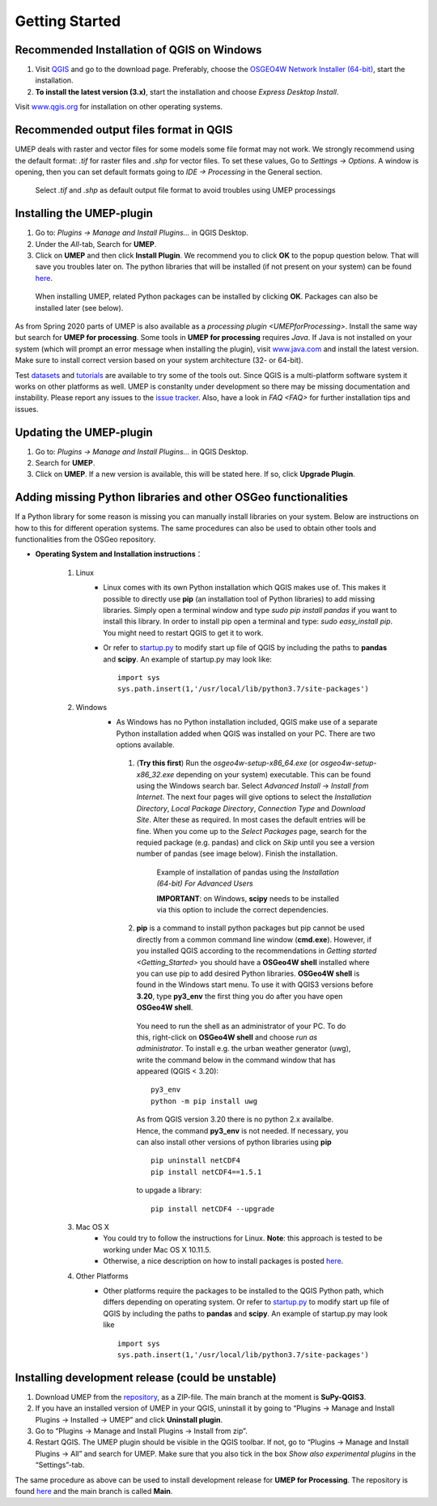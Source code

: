 .. _Getting_Started:


Getting Started
===============

Recommended Installation of QGIS on Windows
-------------------------------------------

#. Visit `QGIS <http://www.qgis.org>`__ and go to the download page. Preferably, choose the `OSGEO4W Network Installer (64-bit) <https://download.osgeo.org/osgeo4w/v2/osgeo4w-setup.exe>`__, start the installation.
#. **To install the latest version (3.x)**, start the installation and choose *Express Desktop Install*.

Visit `www.qgis.org <http://www.qgis.org>`__ for installation on other operating systems.


Recommended output files format in QGIS
-------------------------------------------

UMEP deals with raster and vector files for some models some file format may not work. We strongly recommend using the default format: *.tif* for raster files and *.shp* for vector files.  To set these values, Go to *Settings -> Options*. A window is opening, then you can set default formats going to *IDE -> Processing* in the General section.

  .. figure:: /images/RecommendedFileFormat.jpg
     :alt:  None
     :align: center

     Select *.tif* and *.shp* as default output file format to avoid troubles using UMEP processings

Installing the UMEP-plugin
--------------------------
#. Go to: *Plugins -> Manage and Install Plugins...* in QGIS Desktop.

#. Under the *All*-tab, Search for **UMEP**.

#. Click on **UMEP** and then click **Install Plugin**. We recommend you to click **OK** to the popup question below. That will save you troubles later on. The python libraries that will be installed (if not present on your system) can be found `here <https://github.com/UMEP-dev/SuPy/blob/master/src/setup.py#L146-160>`__.

  .. figure:: /images/Installsupy.jpg
     :alt:  None
     :align: center

     When installing UMEP, related Python packages can be installed by clicking **OK**. Packages can also be installed later (see below).

As from Spring 2020 parts of UMEP is also available as a `processing plugin <UMEPforProcessing>`. Install the same way but search for **UMEP for processing**. Some tools in **UMEP for processing** requires *Java*. If Java is not installed on your system (which will prompt an error message when installing the plugin), visit `www.java.com <https://java.com>`__ and install the latest version. Make sure to install correct version based on your system architecture (32- or 64-bit).

Test `datasets <https://urban-meteorology-reading.github.io/>`__ and `tutorials <https://umep-docs.readthedocs.io/projects/tutorial/en/latest/index.html>`__ are available to try some of the tools out. Since QGIS is a multi-platform software system it works on other platforms as well. UMEP is constanlty under development so there may be missing documentation and instability. Please report any issues to the `issue tracker <https://github.com/UMEP-dev/UMEP/issues>`__. Also, have a look in `FAQ <FAQ>` for further installation tips and issues.

Updating the UMEP-plugin
------------------------
#. Go to: *Plugins -> Manage and Install Plugins...* in QGIS Desktop.

#. Search for **UMEP**.

#. Click on **UMEP**. If a new version is available, this will be stated here. If so, click **Upgrade Plugin**.


.. _Python_Libraries:

Adding missing Python libraries and other OSGeo functionalities
---------------------------------------------------------------

If a Python library for some reason is missing you can manually install libraries on your system. Below are instructions on how
to this for different operation systems. The same procedures can also be
used to obtain other tools and functionalities from the OSGeo
repository.

* **Operating System and Installation instructions**：

        #. Linux
            - Linux comes with its own Python installation which QGIS makes use of. This makes it possible to directly use **pip** (an installation tool of Python libraries) to add missing libraries. Simply open a terminal window and type *sudo pip install pandas* if you want to install this library. In order to install pip open a terminal and type: *sudo easy\_install pip*. You might need to restart QGIS to get it to work.
            - Or refer to `startup.py <http://docs.qgis.org/testing/en/docs/pyqgis_developer_cookbook/intro.html#the-startup-py-file>`__ to modify start up file of QGIS by including the paths to **pandas** and **scipy**. An example of startup.py may look like:
              ::
                 import sys
                 sys.path.insert(1,'/usr/local/lib/python3.7/site-packages')

        #. Windows
            -  As Windows has no Python installation included, QGIS make use of a separate Python installation added when QGIS was installed on your PC. There are two options available.
              1. (**Try this first**) Run the *osgeo4w-setup-x86_64.exe* (or *osgeo4w-setup-x86_32.exe* depending on your system) executable. This can be found using the Windows search bar. Select *Advanced Install* -> *Install from Internet*. The next four pages will give options to select the *Installation Directory*, *Local Package Directory*, *Connection Type* and *Download Site*. Alter these as required. In most cases the default entries will be fine. When you come up to the *Select Packages* page, search for the requied package (e.g. pandas) and click on *Skip* until you see a version number of pandas (see image below). Finish the installation.

                .. figure::  /images/Pandas.png

                   Example of installation of pandas using the *Installation (64-bit) For Advanced Users*
                   
                   **IMPORTANT**: on Windows, **scipy** needs to be installed via this option to include the correct dependencies.

              2. **pip** is a command to install python packages but pip cannot be used directly from a common command line window (**cmd.exe**). However, if you installed QGIS according to the recommendations in `Getting started <Getting_Started>` you should have a **OSGeo4W shell** installed where you can use pip to add desired Python libraries. **OSGeo4W shell** is found in the Windows start menu. To use it with QGIS3 versions before **3.20**, type **py3_env** the first thing you do after you have open **OSGeo4W shell**.

                You need to run the shell as an administrator of your PC. To do this, right-click on **OSGeo4W shell** and choose *run as administrator*. To install e.g. the urban weather generator (uwg), write the command below in the command window that has appeared (QGIS < 3.20):
                ::
                  py3_env
                  python -m pip install uwg

                As from QGIS version 3.20 there is no python 2.x availalbe. Hence, the command **py3_env** is not needed. If necessary, you can also install other versions of python libraries using **pip**
                ::
                   pip uninstall netCDF4
                   pip install netCDF4==1.5.1

                to upgade a library:
                ::
                  pip install netCDF4 --upgrade

        #. Mac OS X
            - You could try to follow the instructions for Linux. **Note**: this approach is tested to be working under Mac OS X 10.11.5.
            - Otherwise, a nice description on how to install packages is posted `here <https://github.com/UMEP-dev/UMEP/discussions/409>`__.
            
        #. Other Platforms
            - Other platforms require the packages to be installed to the QGIS Python path, which differs depending on operating system.
              Or refer to `startup.py <http://docs.qgis.org/testing/en/docs/pyqgis_developer_cookbook/intro.html#the-startup-py-file>`__
              to modify start up file of QGIS by including the paths to **pandas** and **scipy**. An example of startup.py may look like
              ::
                 import sys
                 sys.path.insert(1,'/usr/local/lib/python3.7/site-packages')


Installing development release (could be unstable)
--------------------------------------------------
#. Download UMEP from the `repository <https://github.com/UMEP-dev/UMEP>`__, as a ZIP-file. The main branch at the moment is **SuPy-QGIS3**.
#. If you have an installed version of UMEP in your QGIS, uninstall it by going to “Plugins -> Manage and Install Plugins -> Installed -> UMEP” and click **Uninstall plugin**.
#. Go to “Plugins -> Manage and Install Plugins -> Install from zip”.
#. Restart QGIS. The UMEP plugin should be visible in the QGIS toolbar. If not, go to “Plugins -> Manage and Install Plugins -> All” and search for UMEP. Make sure that you also tick in the box *Show also experimental plugins* in the “Settings”-tab.

The same procedure as above can be used to install development release for **UMEP for Processing**. The repository is found  `here <https://github.com/UMEP-dev/UMEP-processing>`__ and the main branch is called **Main**.
